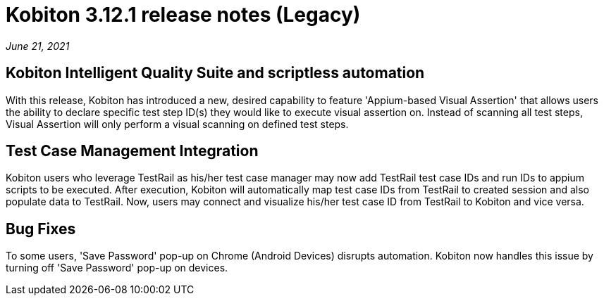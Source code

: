 = Kobiton 3.12.1 release notes (Legacy)
:navtitle: Kobiton 3.12.1 release notes

_June 21, 2021_

== Kobiton Intelligent Quality Suite and scriptless automation

With this release, Kobiton has introduced a new, desired capability to feature 'Appium-based Visual Assertion' that allows users the ability to declare specific test step ID(s) they would like to execute visual assertion on. Instead of scanning all test steps, Visual Assertion will only perform a visual scanning on defined test steps.

== Test Case Management Integration

Kobiton users who leverage TestRail as his/her test case manager may now add TestRail test case IDs and run IDs to appium scripts to be executed. After execution, Kobiton will automatically map test case IDs from TestRail to created session and also populate data to TestRail. Now, users may connect and visualize his/her test case ID from TestRail to Kobiton and vice versa.

== Bug Fixes

To some users, 'Save Password' pop-up on Chrome (Android Devices) disrupts automation. Kobiton now handles this issue by turning off 'Save Password' pop-up on devices.
